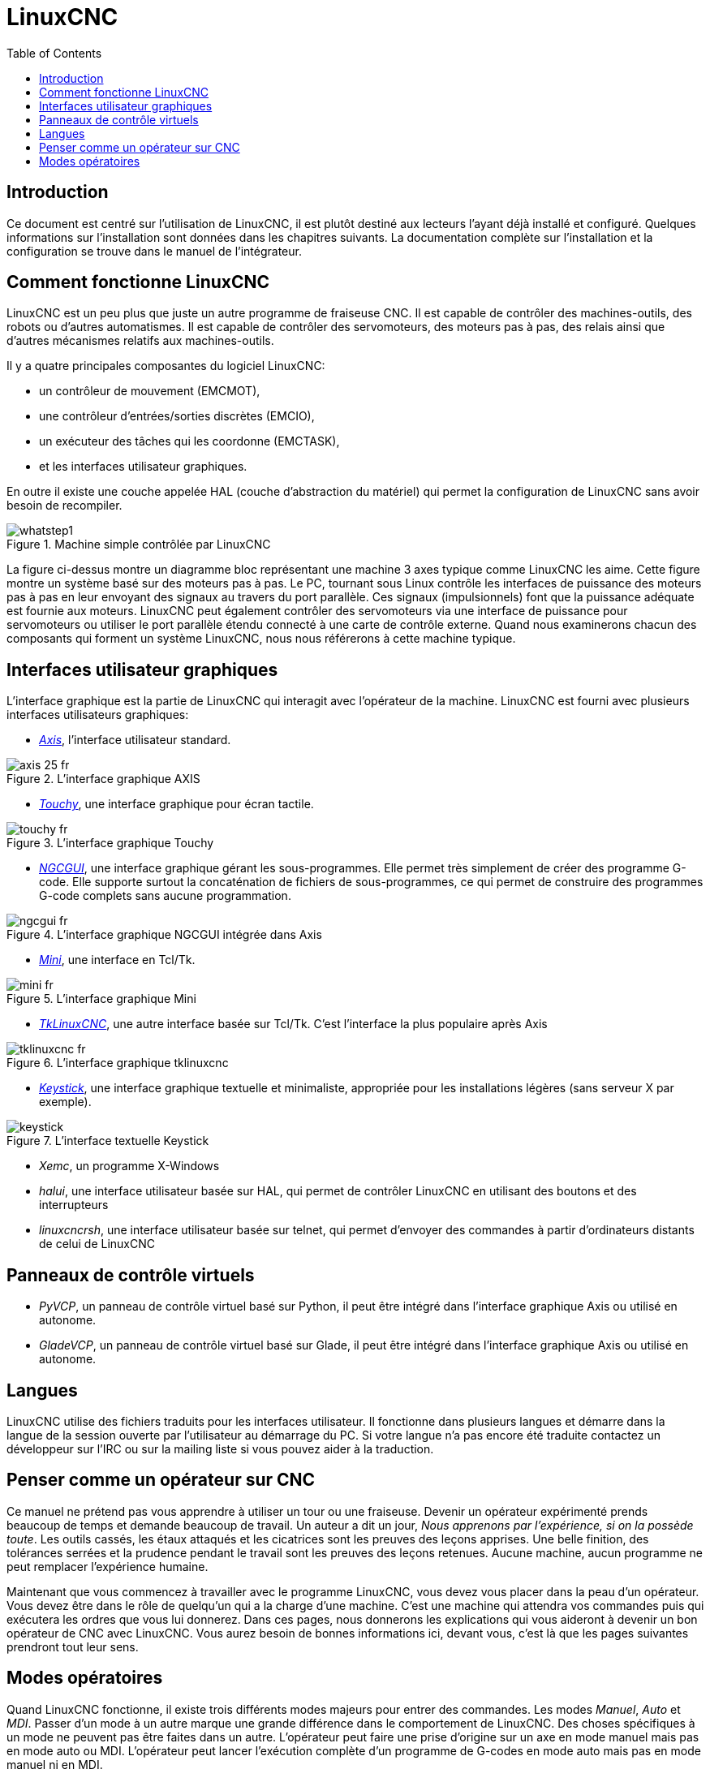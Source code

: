 :lang: fr
:toc:

= LinuxCNC

[[cha:linuxcnc-user-introduction]] (((LinuxCNC User Introduction)))

== Introduction

Ce document est centré sur l'utilisation de LinuxCNC, 
il est plutôt destiné aux lecteurs l'ayant déjà installé et configuré.
Quelques informations sur l'installation sont données dans les
chapitres suivants.
La documentation complète sur l'installation et
la configuration se trouve dans le manuel de l'intégrateur.

[[sec:Comment-Fonctionne-LinuxCNC]]
== Comment fonctionne LinuxCNC

LinuxCNC est un peu plus que juste un autre programme de fraiseuse
CNC(((CNC))). Il est capable de contrôler des machines-outils, des
robots ou d'autres automatismes. Il est capable de contrôler des
servomoteurs, des moteurs pas à pas, des relais ainsi que d'autres
mécanismes relatifs aux machines-outils. 

Il y a quatre principales composantes du logiciel LinuxCNC:

* un contrôleur de mouvement (EMCMOT), 
* une contrôleur d'entrées/sorties discrètes (EMCIO), 
* un exécuteur des tâches qui les coordonne (EMCTASK), 
* et les interfaces utilisateur graphiques. 

En outre il existe une couche appelée HAL (couche d'abstraction du matériel) 
qui permet la configuration de LinuxCNC sans avoir besoin de recompiler.

.Machine simple contrôlée par LinuxCNC
image::images/whatstep1.png[align="center"]

La figure ci-dessus montre un diagramme bloc
représentant une machine 3 axes typique comme LinuxCNC les aime. Cette
figure montre un système basé sur des moteurs pas à pas. Le PC,
tournant sous Linux(((Linux))) contrôle les interfaces de puissance des
moteurs pas à pas en leur envoyant des signaux au travers du port
parallèle. Ces signaux (impulsionnels) font que la puissance adéquate
est fournie aux moteurs. LinuxCNC peut également contrôler des servomoteurs
via une interface de puissance pour servomoteurs ou utiliser le port
parallèle étendu connecté à une carte de contrôle externe. Quand nous
examinerons chacun des composants qui forment un système LinuxCNC, nous
nous référerons à cette machine typique.

[[sub:Interfaces-utilisateur-graphiques]]
== Interfaces utilisateur graphiques

L'interface graphique est la partie de LinuxCNC qui interagit avec
l'opérateur de la machine. LinuxCNC est fourni avec plusieurs
interfaces utilisateurs graphiques:


* <<cha:Axis,_Axis_>>, l'interface utilisateur standard.

.L'interface graphique AXIS[[fig:Interface-graphique-AXIS]]
image::images/axis_25_fr.png[align="center"]

* <<cha:touchy-gui,_Touchy_>>, une interface graphique pour écran tactile.

.L'interface graphique Touchy[[fig:touchy-gui]]

image::images/touchy_fr.png[align="center"]

* <<cha:ngcgui,_NGCGUI_>>, une interface graphique gérant les sous-programmes.
Elle permet très simplement de créer des programme G-code. Elle supporte
surtout la concaténation de fichiers de sous-programmes, ce qui permet de
construire des programmes G-code complets sans aucune programmation.

.L'interface graphique NGCGUI intégrée dans Axis[[fig:ngcgui-gui]]
image::images/ngcgui_fr.png[align="center"]

* <<cha:Mini,_Mini_>>, une interface en Tcl/Tk.

.L'interface graphique Mini[[fig:Interface-graphique-Mini]]
image::images/mini_fr.png[align="center"]

* <<cha:TkLinuxCNC,_TkLinuxCNC_>>, une autre interface basée sur Tcl/Tk.
C'est l'interface la plus populaire après Axis

.L'interface graphique tklinuxcnc[[fig:L-interface-graphique-tklinuxcnc]]
image::images/tklinuxcnc_fr.png[align="center"]

* <<cha:keystick-gui,_Keystick_>>, une interface graphique textuelle et
minimaliste, appropriée pour les installations légères (sans serveur X par
exemple).

.L'interface textuelle Keystick[[fig:L-interface-Keystick]]
image::images/keystick.png[align="center"]

* _Xemc_, un programme X-Windows

* _halui_, une interface utilisateur basée sur HAL, qui permet de contrôler
LinuxCNC en utilisant des boutons et des interrupteurs

* _linuxcncrsh_, une interface utilisateur basée sur telnet, qui permet 
d'envoyer des commandes à partir d'ordinateurs distants de celui de LinuxCNC

== Panneaux de contrôle virtuels

* _PyVCP_, un panneau de contrôle virtuel basé sur Python, il peut être intégré
dans l'interface graphique Axis ou utilisé en autonome.

* _GladeVCP_, un panneau de contrôle virtuel basé sur Glade, il peut être
intégré dans l'interface graphique Axis ou utilisé en autonome.

== Langues

LinuxCNC utilise des fichiers traduits pour les interfaces utilisateur. 
Il fonctionne dans plusieurs langues et démarre dans la langue de la 
session ouverte par l'utilisateur au démarrage du PC. Si votre langue n'a pas 
encore été traduite contactez un développeur sur l'IRC ou sur la mailing liste 
si vous pouvez aider à la traduction.

== Penser comme un opérateur sur CNC[[sec:Penser-operateur]]

Ce manuel ne prétend pas vous apprendre à utiliser un tour ou une
fraiseuse. Devenir un opérateur expérimenté prends beaucoup de temps et
demande beaucoup de travail. Un auteur a dit un jour, _Nous apprenons
par l'expérience, si on la possède toute_. Les outils cassés, les étaux
attaqués et les cicatrices sont les preuves des leçons apprises. Une
belle finition, des tolérances serrées et la prudence pendant le
travail sont les preuves des leçons retenues. Aucune machine, aucun
programme ne peut remplacer l'expérience humaine.

Maintenant que vous commencez à travailler avec le programme LinuxCNC,
vous devez vous placer dans la peau d'un opérateur. Vous devez être 
dans le rôle de quelqu'un qui a la charge d'une machine. C'est une
machine qui attendra vos commandes puis qui exécutera les ordres que
vous lui donnerez. Dans ces pages, nous donnerons les explications qui
vous aideront à devenir un bon opérateur de CNC avec LinuxCNC. Vous aurez besoin
de bonnes informations ici, devant vous, c'est là que les pages suivantes 
prendront tout leur sens.

== Modes opératoires[[sub:Modes-operatoires]]

Quand LinuxCNC fonctionne, il existe trois différents modes majeurs pour
entrer des commandes. Les modes _Manuel_(((Manuel))), _Auto_(((Auto))) et
_MDI_(((MDI))). Passer d'un mode à un autre marque une grande différence
dans le comportement de LinuxCNC. Des choses spécifiques à un mode ne
peuvent pas être faites dans un autre. L'opérateur peut faire une prise
d'origine sur un axe en mode manuel mais pas en mode auto ou MDI.
L'opérateur peut lancer l'exécution complète d'un programme de G-codes
en mode auto mais pas en mode manuel ni en MDI.

En mode manuel, chaque commande est entrée séparément. En termes
humains, une commande manuelle pourrait être _active l'arrosage_ ou _jog
l'axe X à 250 millimètres par minute_. C'est en gros, équivalent à
basculer un interrupteur ou à tourner la manivelle d'un axe. Ces
commandes sont normalement contrôlées en pressant un bouton de
l'interface graphique avec la souris ou en maintenant appuyée une
touche du clavier. En mode auto, un bouton similaire ou l'appui d'une
touche peut être utilisé pour charger ou lancer l'exécution
complète d'un programme de G-codes stocké dans un fichier. En mode
d'entrée de données manuelles (MDI) l'opérateur peut saisir un bloc de
codes est dire à la machine de l'exécuter en pressant la touche
_Return_ ou _Entrée_ du clavier.

Certaines commandes de mouvement sont disponibles et produisent les
mêmes effets dans tous les modes. Il s'agit des commandes
_Abandon_(((ABANDON))), _Arrêt d'Urgence_(((ESTOP))) et _Correcteur de vitesse 
travail_ (((correcteur de vitesse))). Ces commandes se dispensent d'explications.

L'interface utilisateur graphique AXIS supprime certaines distinctions
entre Auto et les autres modes en rendant automatique la disponibilité
des commandes, la plupart du temps. Il rend également floue la
distinction entre Manuel et MDI parce que certaines commandes manuelles
comme _Toucher_, sont également implémentées en envoyant une commande
MDI. Il fait cela en changeant automatiquement le mode qui est 
nécessaire pour l'action que l'utilisateur a demandé. 


